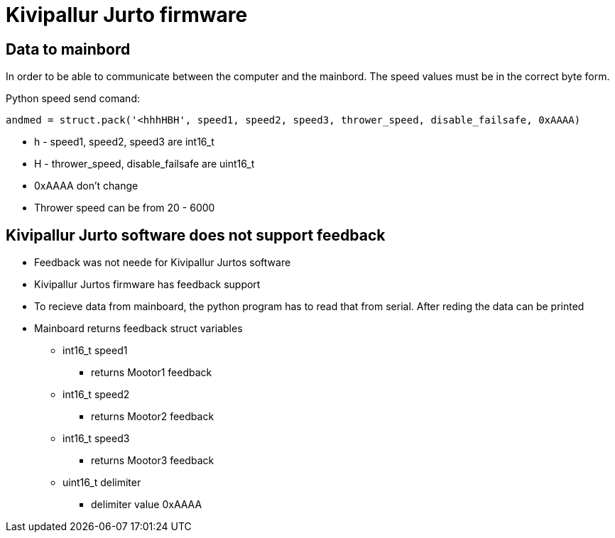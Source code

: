 
= Kivipallur Jurto firmware

== Data to mainbord

In order to be able to communicate between the computer and the mainbord. The speed values must be in the correct byte form.

Python speed send comand:

---- 
andmed = struct.pack('<hhhHBH', speed1, speed2, speed3, thrower_speed, disable_failsafe, 0xAAAA)
----

* h - speed1, speed2, speed3 are int16_t
* H - thrower_speed, disable_failsafe are uint16_t
* 0xAAAA don't change
* Thrower speed can be from 20 - 6000

== Kivipallur Jurto software does not support feedback

* Feedback was not neede for Kivipallur Jurtos software
* Kivipallur Jurtos firmware has feedback support

* To recieve data from mainboard, the python program has to read that from serial. After reding the data can be printed

* Mainboard returns feedback struct variables
** int16_t speed1
*** returns Mootor1 feedback
** int16_t speed2
*** returns Mootor2 feedback
** int16_t speed3
*** returns Mootor3 feedback
** uint16_t delimiter
*** delimiter value 0xAAAA









